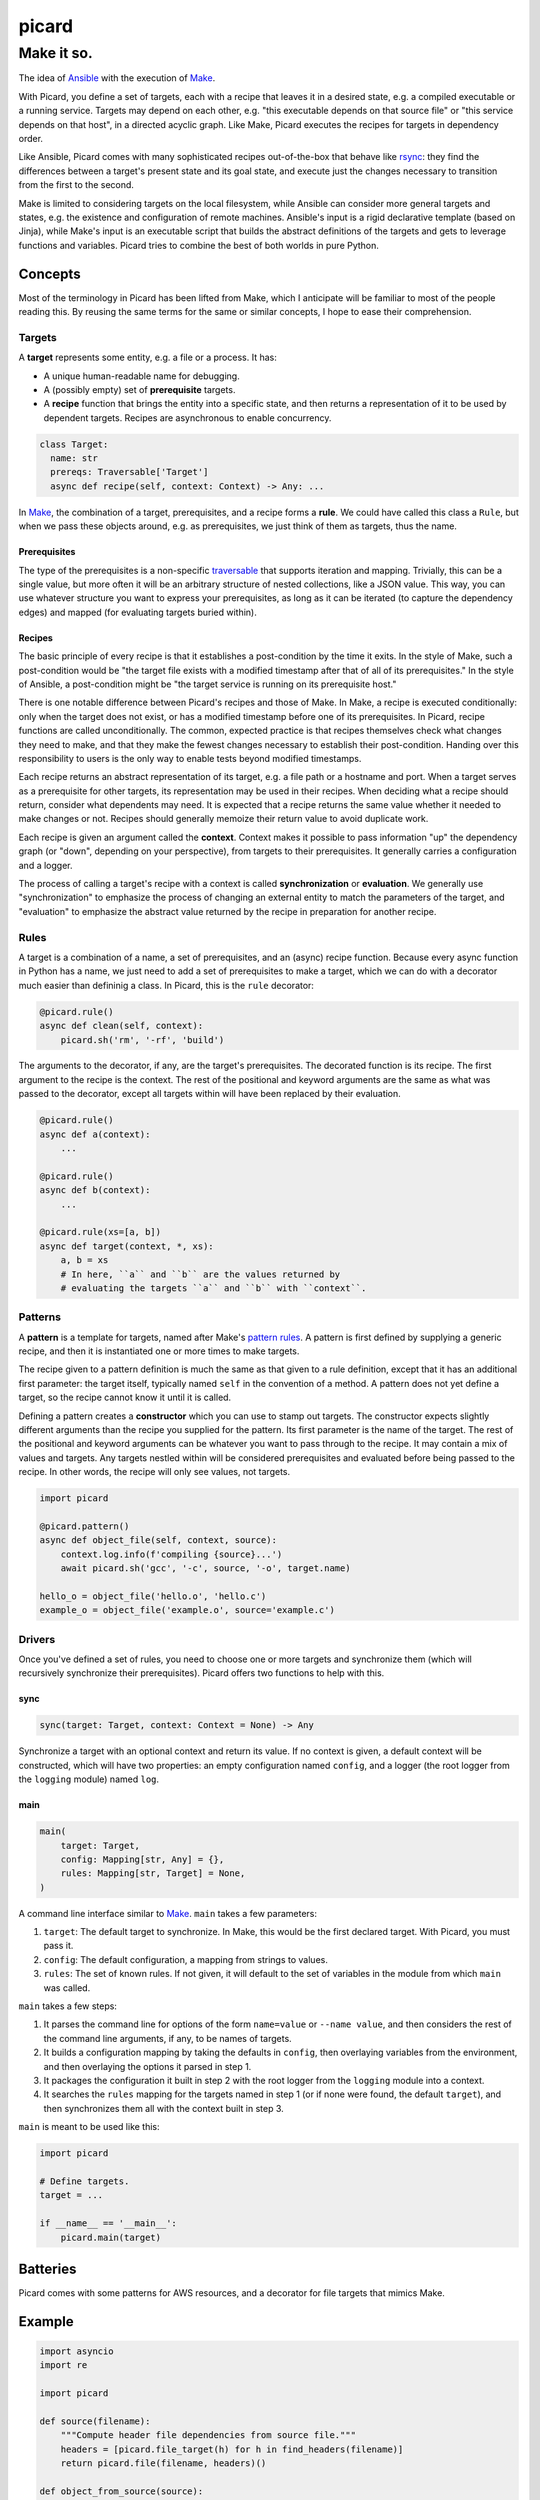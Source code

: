 ======
picard
======
-----------
Make it so.
-----------

.. image:: https://travis-ci.org/thejohnfreeman/picard.svg?branch=master
    :target: https://travis-ci.org/thejohnfreeman/picard

The idea of Ansible_ with the execution of Make_.

.. _Ansible: https://www.ansible.com/overview/how-ansible-works
.. _Make: https://www.gnu.org/software/make/manual/make.html

With Picard, you define a set of targets, each with a recipe that leaves it in
a desired state, e.g. a compiled executable or a running service. Targets may
depend on each other, e.g. "this executable depends on that source file" or
"this service depends on that host", in a directed acyclic graph. Like Make,
Picard executes the recipes for targets in dependency order.

Like Ansible, Picard comes with many sophisticated recipes out-of-the-box
that behave like rsync_: they find the differences between a target's present
state and its goal state, and execute just the changes necessary to transition
from the first to the second.

.. _rsync: https://linux.die.net/man/1/rsync

Make is limited to considering targets on the local filesystem, while Ansible
can consider more general targets and states, e.g. the existence and
configuration of remote machines. Ansible's input is a rigid declarative
template (based on Jinja), while Make's input is an executable script that
builds the abstract definitions of the targets and gets to leverage functions
and variables. Picard tries to combine the best of both worlds in pure Python.


Concepts
========

Most of the terminology in Picard has been lifted from Make, which
I anticipate will be familiar to most of the people reading this. By reusing
the same terms for the same or similar concepts, I hope to ease their
comprehension.


Targets
-------

A **target** represents some entity, e.g. a file or a process. It has:

- A unique human-readable name for debugging.
- A (possibly empty) set of **prerequisite** targets.
- A **recipe** function that brings the entity into a specific state, and then
  returns a representation of it to be used by dependent targets. Recipes are
  asynchronous to enable concurrency.

.. code-block:: python

    class Target:
      name: str
      prereqs: Traversable['Target']
      async def recipe(self, context: Context) -> Any: ...

In Make__, the combination of a target, prerequisites, and a recipe forms
a **rule**. We could have called this class a ``Rule``, but when we pass these
objects around, e.g. as prerequisites, we just think of them as targets, thus
the name.

.. _rule: https://www.gnu.org/software/make/manual/html_node/Rule-Introduction.html#Rule-Introduction
__ rule_


Prerequisites
~~~~~~~~~~~~~

The type of the prerequisites is a non-specific traversable_ that supports
iteration and mapping. Trivially, this can be a single value, but more often
it will be an arbitrary structure of nested collections, like a JSON value.
This way, you can use whatever structure you want to express your
prerequisites, as long as it can be iterated (to capture the dependency edges)
and mapped (for evaluating targets buried within).

.. _traversable: https://hackage.haskell.org/package/base/docs/Data-Traversable.html


Recipes
~~~~~~~

The basic principle of every recipe is that it establishes a post-condition by
the time it exits. In the style of Make, such a post-condition would be "the
target file exists with a modified timestamp after that of all of its
prerequisites." In the style of Ansible, a post-condition might be "the target
service is running on its prerequisite host."

There is one notable difference between Picard's recipes and those of Make. In
Make, a recipe is executed conditionally: only when the target does not exist,
or has a modified timestamp before one of its prerequisites. In Picard, recipe
functions are called unconditionally. The common, expected practice is that
recipes themselves check what changes they need to make, and that they make
the fewest changes necessary to establish their post-condition. Handing over
this responsibility to users is the only way to enable tests beyond modified
timestamps.

Each recipe returns an abstract representation of its target, e.g. a file path
or a hostname and port. When a target serves as a prerequisite for other
targets, its representation may be used in their recipes. When deciding what
a recipe should return, consider what dependents may need. It is expected that
a recipe returns the same value whether it needed to make changes or not.
Recipes should generally memoize their return value to avoid duplicate work.

Each recipe is given an argument called the **context**. Context makes it
possible to pass information "up" the dependency graph (or "down", depending
on your perspective), from targets to their prerequisites. It generally
carries a configuration and a logger.

The process of calling a target's recipe with a context is called
**synchronization** or **evaluation**. We generally use "synchronization" to
emphasize the process of changing an external entity to match the parameters
of the target, and "evaluation" to emphasize the abstract value returned by
the recipe in preparation for another recipe.


Rules
-----

A target is a combination of a name, a set of prerequisites, and an (async)
recipe function. Because every async function in Python has a name, we just
need to add a set of prerequisites to make a target, which we can do with
a decorator much easier than defininig a class. In Picard, this is the
``rule`` decorator:

.. code-block:: python

    @picard.rule()
    async def clean(self, context):
        picard.sh('rm', '-rf', 'build')

The arguments to the decorator, if any, are the target's prerequisites. The
decorated function is its recipe. The first argument to the recipe is the
context. The rest of the positional and keyword arguments are the same as what
was passed to the decorator, except all targets within will have been replaced
by their evaluation.

.. code-block:: python

    @picard.rule()
    async def a(context):
        ...

    @picard.rule()
    async def b(context):
        ...

    @picard.rule(xs=[a, b])
    async def target(context, *, xs):
        a, b = xs
        # In here, ``a`` and ``b`` are the values returned by
        # evaluating the targets ``a`` and ``b`` with ``context``.


Patterns
--------

A **pattern** is a template for targets, named after Make's `pattern rules`_.
A pattern is first defined by supplying a generic recipe, and then it is
instantiated one or more times to make targets.

.. _`pattern rules`: https://www.gnu.org/software/make/manual/html_node/Pattern-Rules.html

The recipe given to a pattern definition is much the same as that given to
a rule definition, except that it has an additional first parameter: the
target itself, typically named ``self`` in the convention of a method.
A pattern does not yet define a target, so the recipe cannot know it until it
is called.

Defining a pattern creates a **constructor** which you can use to stamp out
targets. The constructor expects slightly different arguments than the recipe
you supplied for the pattern. Its first parameter is the name of the target.
The rest of the positional and keyword arguments can be whatever you want to
pass through to the recipe. It may contain a mix of values and targets. Any
targets nestled within will be considered prerequisites and evaluated before
being passed to the recipe. In other words, the recipe will only see values,
not targets.

.. code-block:: python

    import picard

    @picard.pattern()
    async def object_file(self, context, source):
        context.log.info(f'compiling {source}...')
        await picard.sh('gcc', '-c', source, '-o', target.name)

    hello_o = object_file('hello.o', 'hello.c')
    example_o = object_file('example.o', source='example.c')


Drivers
-------

Once you've defined a set of rules, you need to choose one or more targets and
synchronize them (which will recursively synchronize their prerequisites).
Picard offers two functions to help with this.


sync
~~~~

.. code-block:: python

    sync(target: Target, context: Context = None) -> Any

Synchronize a target with an optional context and return its value. If no
context is given, a default context will be constructed, which will have two
properties: an empty configuration named ``config``, and a logger (the root
logger from the ``logging`` module) named ``log``.


main
~~~~

.. code-block:: python

    main(
        target: Target,
        config: Mapping[str, Any] = {},
        rules: Mapping[str, Target] = None,
    )

A command line interface similar to Make_. ``main`` takes a few parameters:

1. ``target``: The default target to synchronize. In Make, this would be the
   first declared target. With Picard, you must pass it.
2. ``config``: The default configuration, a mapping from strings to values.
3. ``rules``: The set of known rules. If not given, it will default to the set
   of variables in the module from which ``main`` was called.

``main`` takes a few steps:

1. It parses the command line for options of the form ``name=value`` or
   ``--name value``, and then considers the rest of the command line
   arguments, if any, to be names of targets.
2. It builds a configuration mapping by taking the defaults in ``config``,
   then overlaying variables from the environment, and then overlaying the
   options it parsed in step 1.
3. It packages the configuration it built in step 2 with the root logger from
   the ``logging`` module into a context.
4. It searches the ``rules`` mapping for the targets named in step 1 (or if
   none were found, the default ``target``), and then synchronizes them all
   with the context built in step 3.

``main`` is meant to be used like this:

.. code-block:: python

    import picard

    # Define targets.
    target = ...

    if __name__ == '__main__':
        picard.main(target)


Batteries
=========

Picard comes with some patterns for AWS resources, and a decorator for file
targets that mimics Make.


Example
=======

.. code-block:: python

   import asyncio
   import re

   import picard

   def source(filename):
       """Compute header file dependencies from source file."""
       headers = [picard.file_target(h) for h in find_headers(filename)]
       return picard.file(filename, headers)()

   def object_from_source(source):
       """Compile an object file from a source file."""
       source = picard.file_target(source)
       @picard.file(re.sub('\\.c$', '.o', source.name), [source])
       async def object_(self, context, prereqs):
           await sh('gcc', '-c', *prereqs)
       return object_

   # Start with one source file, which we expect to exist.
   sources = [source('hello.c')]
   # Compute object files from source files.
   objects = [object_from_source(s) for s in sources]

   # Link all object files into one executable.
   @picard.file('hello', objects)
   async def hello(self, context, prereqs):
       await sh('gcc', '-o', 'hello', *prereqs)

   # Select a target on the command line, using "hello" as the default.
   if __name__ == '__main__':
       picard.main(hello)


Help
====

If you have any questions, please ask me_ in the issues_, by email_, over
Twitter_, or however you want to reach me. I'll be happy to help you, because
it will help me make this documentation better for the next reader.

.. _me: https://github.com/thejohnfreeman
.. _issues: https://github.com/thejohnfreeman/picard/issues
.. _email: mailto:jfreeman08@gmail.com
.. _Twitter: https://twitter.com/thejohnfreeman
